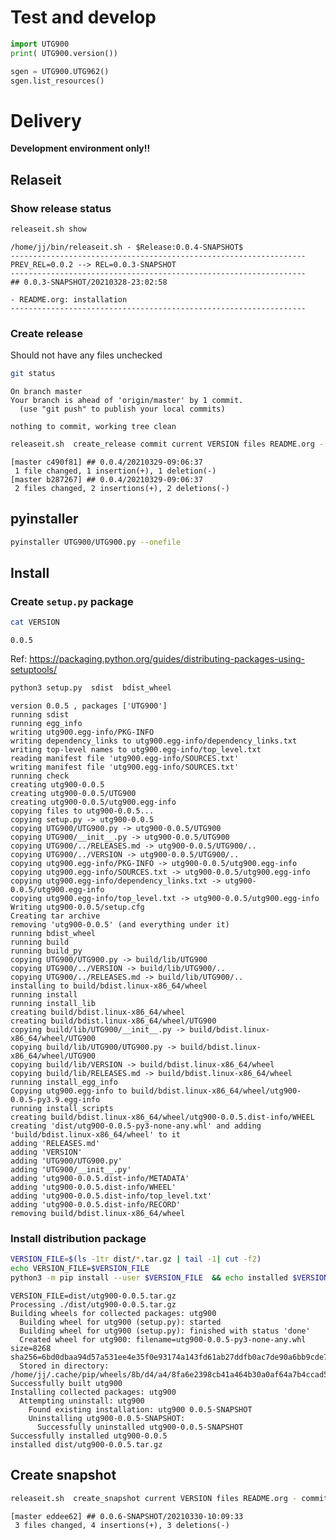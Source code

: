 * Test and develop

#+BEGIN_SRC python :eval no-export :results output :noweb no :session *Python*
import UTG900
print( UTG900.version())
#+END_SRC

#+RESULTS:
: Python 3.9.1 | packaged by conda-forge | (default, Jan 10 2021, 02:55:42) 
: [GCC 9.3.0] on linux
: Type "help", "copyright", "credits" or "license" for more information.
: 0.0.5-SNAPSHOT


#+BEGIN_SRC python :eval no-export :results output :noweb no :session *Python*
sgen = UTG900.UTG962()
sgen.list_resources()
#+END_SRC

#+RESULTS:
: WARNING:absl:Successfully connected  'USB0::0x6656::0x0834::1485061822::INSTR' with 'UNI-T Technologies,UTG900,1485061822,1.08'
: Traceback (most recent call last):
:   File "<stdin>", line 1, in <module>
:   File "/tmp/babel-ZafpdS/python-xPMIfR", line 2, in <module>
:     sgen.list_resources()
:   File "/home/jj/work/UTG900/UTG900/UTG900.py", line 447, in list_resources
:     return self.rm.list_resources()
: AttributeError: 'UTG962' object has no attribute 'rm'


* Delivery                                                 

*Development environment only!!*

** Relaseit

*** Show release status

 #+BEGIN_SRC sh :eval no-export :results output
 releaseit.sh show
 #+END_SRC

 #+RESULTS:
 : /home/jj/bin/releaseit.sh - $Release:0.0.4-SNAPSHOT$
 : ------------------------------------------------------------------
 : PREV_REL=0.0.2 --> REL=0.0.3-SNAPSHOT
 : ------------------------------------------------------------------
 : ## 0.0.3-SNAPSHOT/20210328-23:02:58
 : 
 : - README.org: installation
 : ------------------------------------------------------------------


*** Create release 

 Should not have any files unchecked

 #+BEGIN_SRC sh :eval no-export :results output
 git status
 #+END_SRC

 #+RESULTS:
 : On branch master
 : Your branch is ahead of 'origin/master' by 1 commit.
 :   (use "git push" to publish your local commits)
 : 
 : nothing to commit, working tree clean


 #+BEGIN_SRC sh :eval no-export :results output
 releaseit.sh  create_release commit current VERSION files README.org -  commit tag 2>&1 || true
 #+END_SRC

 #+RESULTS:
 : [master c490f81] ## 0.0.4/20210329-09:06:37
 :  1 file changed, 1 insertion(+), 1 deletion(-)
 : [master b287267] ## 0.0.4/20210329-09:06:37
 :  2 files changed, 2 insertions(+), 2 deletions(-)


** pyinstaller

#+BEGIN_SRC bash :eval no-export :results output
pyinstaller UTG900/UTG900.py --onefile
#+END_SRC

#+RESULTS:


** Install

*** Create =setup.py= package

 #+BEGIN_SRC bash :eval no-export :results output
 cat VERSION
 #+END_SRC

 #+RESULTS:
 : 0.0.5


 Ref: https://packaging.python.org/guides/distributing-packages-using-setuptools/

 #+BEGIN_SRC bash :eval no-export :results output :exports code
 python3 setup.py  sdist  bdist_wheel
 #+END_SRC

 #+RESULTS:
 #+begin_example
 version 0.0.5 , packages ['UTG900']
 running sdist
 running egg_info
 writing utg900.egg-info/PKG-INFO
 writing dependency_links to utg900.egg-info/dependency_links.txt
 writing top-level names to utg900.egg-info/top_level.txt
 reading manifest file 'utg900.egg-info/SOURCES.txt'
 writing manifest file 'utg900.egg-info/SOURCES.txt'
 running check
 creating utg900-0.0.5
 creating utg900-0.0.5/UTG900
 creating utg900-0.0.5/utg900.egg-info
 copying files to utg900-0.0.5...
 copying setup.py -> utg900-0.0.5
 copying UTG900/UTG900.py -> utg900-0.0.5/UTG900
 copying UTG900/__init__.py -> utg900-0.0.5/UTG900
 copying UTG900/../RELEASES.md -> utg900-0.0.5/UTG900/..
 copying UTG900/../VERSION -> utg900-0.0.5/UTG900/..
 copying utg900.egg-info/PKG-INFO -> utg900-0.0.5/utg900.egg-info
 copying utg900.egg-info/SOURCES.txt -> utg900-0.0.5/utg900.egg-info
 copying utg900.egg-info/dependency_links.txt -> utg900-0.0.5/utg900.egg-info
 copying utg900.egg-info/top_level.txt -> utg900-0.0.5/utg900.egg-info
 Writing utg900-0.0.5/setup.cfg
 Creating tar archive
 removing 'utg900-0.0.5' (and everything under it)
 running bdist_wheel
 running build
 running build_py
 copying UTG900/UTG900.py -> build/lib/UTG900
 copying UTG900/../VERSION -> build/lib/UTG900/..
 copying UTG900/../RELEASES.md -> build/lib/UTG900/..
 installing to build/bdist.linux-x86_64/wheel
 running install
 running install_lib
 creating build/bdist.linux-x86_64/wheel
 creating build/bdist.linux-x86_64/wheel/UTG900
 copying build/lib/UTG900/__init__.py -> build/bdist.linux-x86_64/wheel/UTG900
 copying build/lib/UTG900/UTG900.py -> build/bdist.linux-x86_64/wheel/UTG900
 copying build/lib/VERSION -> build/bdist.linux-x86_64/wheel
 copying build/lib/RELEASES.md -> build/bdist.linux-x86_64/wheel
 running install_egg_info
 Copying utg900.egg-info to build/bdist.linux-x86_64/wheel/utg900-0.0.5-py3.9.egg-info
 running install_scripts
 creating build/bdist.linux-x86_64/wheel/utg900-0.0.5.dist-info/WHEEL
 creating 'dist/utg900-0.0.5-py3-none-any.whl' and adding 'build/bdist.linux-x86_64/wheel' to it
 adding 'RELEASES.md'
 adding 'VERSION'
 adding 'UTG900/UTG900.py'
 adding 'UTG900/__init__.py'
 adding 'utg900-0.0.5.dist-info/METADATA'
 adding 'utg900-0.0.5.dist-info/WHEEL'
 adding 'utg900-0.0.5.dist-info/top_level.txt'
 adding 'utg900-0.0.5.dist-info/RECORD'
 removing build/bdist.linux-x86_64/wheel
 #+end_example


*** Install distribution package

 #+BEGIN_SRC bash :eval no-export :results output
 VERSION_FILE=$(ls -1tr dist/*.tar.gz | tail -1| cut -f2)
 echo VERSION_FILE=$VERSION_FILE
 python3 -m pip install --user $VERSION_FILE  && echo installed $VERSION_FILE
 #+END_SRC

 #+RESULTS:
 #+begin_example
 VERSION_FILE=dist/utg900-0.0.5.tar.gz
 Processing ./dist/utg900-0.0.5.tar.gz
 Building wheels for collected packages: utg900
   Building wheel for utg900 (setup.py): started
   Building wheel for utg900 (setup.py): finished with status 'done'
   Created wheel for utg900: filename=utg900-0.0.5-py3-none-any.whl size=8268 sha256=6bd0dbaa94d57a531ee4e35f0e93174a143fd61ab27ddfb0ac7de90a6bb9cde7
   Stored in directory: /home/jj/.cache/pip/wheels/8b/d4/a4/8fa6e2398cb41a464b30a0af64a7b4ccad5af3848dc7edf147
 Successfully built utg900
 Installing collected packages: utg900
   Attempting uninstall: utg900
     Found existing installation: utg900 0.0.5-SNAPSHOT
     Uninstalling utg900-0.0.5-SNAPSHOT:
       Successfully uninstalled utg900-0.0.5-SNAPSHOT
 Successfully installed utg900-0.0.5
 installed dist/utg900-0.0.5.tar.gz
 #+end_example



** Create snapshot

 #+BEGIN_SRC sh :eval no-export :results output
 releaseit.sh  create_snapshot current VERSION files README.org - commit || true
 #+END_SRC

 #+RESULTS:
 : [master eddee62] ## 0.0.6-SNAPSHOT/20210330-10:09:33
 :  3 files changed, 4 insertions(+), 3 deletions(-)




* Fin                                                              :noexport:


** Emacs variables

   #+RESULTS:

   # Local Variables:
   # org-confirm-babel-evaluate: nil
   # End:
   #


